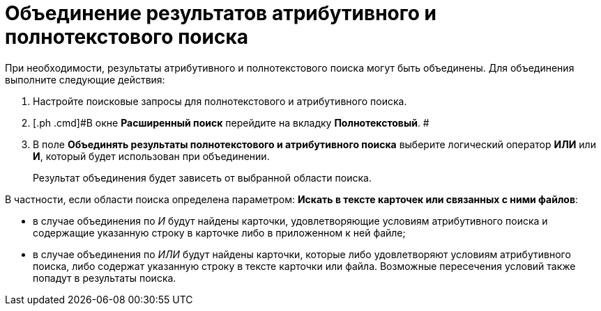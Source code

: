 = Объединение результатов атрибутивного и полнотекстового поиска

При необходимости, результаты атрибутивного и полнотекстового поиска могут быть объединены. Для объединения выполните следующие действия:

. [.ph .cmd]#Настройте поисковые запросы для полнотекстового и атрибутивного поиска.#
. [.ph .cmd]#В окне *Расширенный поиск* перейдите на вкладку *Полнотекстовый*. #
. [.ph .cmd]#В поле *Объединять результаты полнотекстового и атрибутивного поиска* выберите логический оператор *ИЛИ* или *И*, который будет использован при объединении.#
+
Результат объединения будет зависеть от выбранной области поиска.

В частности, если области поиска определена параметром: *Искать в тексте карточек или связанных с ними файлов*:

* в случае объединения по _И_ будут найдены карточки, удовлетворяющие условиям атрибутивного поиска и содержащие указанную строку в карточке либо в приложенном к ней файле;
* в случае объединения по _ИЛИ_ будут найдены карточки, которые либо удовлетворяют условиям атрибутивного поиска, либо содержат указанную строку в тексте карточки или файла. Возможные пересечения условий также попадут в результаты поиска.

